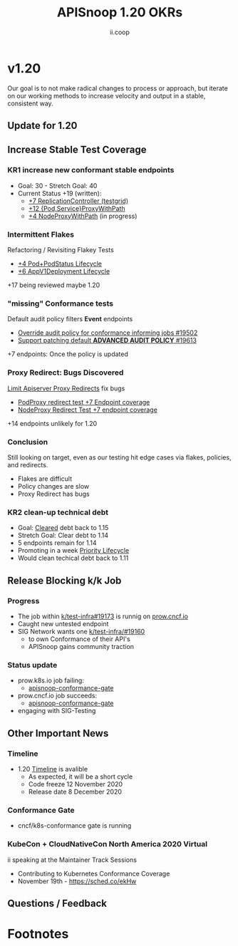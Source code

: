#+TITLE: APISnoop 1.20 OKRs
#+AUTHOR: ii.coop

* v1.20 
Our goal is to not make radical changes to process or approach, but iterate on our working methods to increase velocity and output in a stable, consistent way.
** Update for 1.20
** **Increase Stable Test Coverage**
*** **KR1 increase new conformant stable endpoints**
- Goal: 30   - Stretch Goal: 40
- Current Status +19 (written):
  - [[https://testgrid.k8s.io/google-gce#gci-gce-flaky&include-filter-by-regex=should%20test%20the%20lifecycle%20of%20a%20ReplicationController][+7 ReplicationController (testgrid)]]
  - [[https://github.com/kubernetes/kubernetes/pull/95503][+12 {Pod,Service}ProxyWithPath]]
  - [[https://github.com/kubernetes/kubernetes/issues/95524][+4 NodeProxyWithPath]] (in progress)
*** Intermittent Flakes
Refactoring / Revisiting Flakey Tests
- [[https://github.com/kubernetes/kubernetes/pull/93459][+4 Pod+PodStatus Lifecycle]]
- [[https://github.com/kubernetes/kubernetes/pull/93458][+6 AppV1Deployment Lifecycle]]
+17 being reviewed maybe 1.20
*** "missing" Conformance tests
Default audit policy filters *Event* endpoints
- [[https://github.com/kubernetes/test-infra/pull/19502][Override audit policy for conformance informing jobs #19502]]
- [[https://github.com/kubernetes/test-infra/issues/19613#issuecomment-711723310][Support patching default *ADVANCED AUDIT POLICY* #19613]]
+7 endpoints: Once the policy is updated
*** Proxy Redirect: Bugs Discovered
[[https://github.com/kubernetes/kubernetes/pull/95128][Limit Apiserver Proxy Redirects]] fix bugs
  - [[https://github.com/kubernetes/kubernetes/issues/92950][PodProxy redirect test +7 Endpoint coverage]]
  - [[https://github.com/kubernetes/kubernetes/issues/92950][NodeProxy Redirect Test +7 endpoint coverage]]
+14 endpoints unlikely for 1.20
*** Conclusion
Still looking on target, even as our testing hit edge cases via flakes,
policies, and redirects.
   - Flakes are difficult
   - Policy changes are slow
   - Proxy Redirect has bugs
*** **KR2 clean-up technical debt**
- Goal: [[https://apisnoop.cncf.io/conformance-progress#coverage-by-release][Cleared]] debt back to 1.15
- Stretch Goal: Clear debt to 1.14
- 5 endpoints remain for 1.14
- Promoting in a week [[https://github.com/kubernetes/kubernetes/pull/95340#issuecomment-708034855][Priority Lifecycle]]
- Would clean techical debt back to 1.11
** **Release Blocking k/k Job**
*** **Progress**
- The job within [[https://github.com/kubernetes/test-infra/pull/19173][k/test-infra#19173]] is runnig on [[https://prow.cncf.io/][prow.cncf.io]]
- Caught new untested endpoint
- SIG Network wants one [[https://github.com/kubernetes/test-infra/issues/19160][k/test-infra/#19160]]
  - to own Conformance of their API's
  - APISnoop gains community traction
*** **Status update**
- prow.k8s.io job failing:
  - [[https://prow.k8s.io/?job=apisnoop-conformance-gate][apisnoop-conformance-gate]]
- prow.cncf.io job succeeds:
  - [[https://prow.cncf.io/?job=apisnoop-conformance-gate][apisnoop-conformance-gate]]
- engaging with SIG-Testing
** **Other Important News**
*** **Timeline**
- 1.20 [[https://github.com/kubernetes/sig-release/tree/master/releases/release-1.20#timeline][Timeline]] is avalible
  - As expected, it will be a short cycle
  - Code freeze 12 November 2020
  - Release date 8 December 2020
*** **Conformance Gate**
- cncf/k8s-conformance gate is running
*** **KubeCon + CloudNativeCon North America 2020 Virtual**
ii speaking at the Maintainer Track Sessions
- Contributing to Kubernetes Conformance Coverage
- November 19th - https://sched.co/ekHw
** **Questions / Feedback**
* Footnotes

#+REVEAL_ROOT: https://cdnjs.cloudflare.com/ajax/libs/reveal.js/3.9.2
# #+REVEAL_TITLE_SLIDE:
#+NOREVEAL_DEFAULT_FRAG_STYLE: YY
#+NOREVEAL_EXTRA_CSS: YY
#+NOREVEAL_EXTRA_JS: YY
#+REVEAL_HLEVEL: 2
#+REVEAL_MARGIN: 0.1
#+REVEAL_WIDTH: 1000
#+REVEAL_HEIGHT: 600
#+REVEAL_MAX_SCALE: 3.5
#+REVEAL_MIN_SCALE: 0.2
#+REVEAL_PLUGINS: (markdown notes highlight multiplex)
#+REVEAL_SLIDE_NUMBER: ""
#+REVEAL_SPEED: 1
#+REVEAL_THEME: sky
#+REVEAL_THEME_OPTIONS: beige|black|blood|league|moon|night|serif|simple|sky|solarized|white
#+REVEAL_TRANS: cube
#+REVEAL_TRANS_OPTIONS: none|cube|fade|concave|convex|page|slide|zoom

#+OPTIONS: num:nil
#+OPTIONS: toc:nil
#+OPTIONS: mathjax:Y
#+OPTIONS: reveal_single_file:nil
#+OPTIONS: reveal_control:t
#+OPTIONS: reveal-progress:t
#+OPTIONS: reveal_history:nil
#+OPTIONS: reveal_center:t
#+OPTIONS: reveal_rolling_links:nil
#+OPTIONS: reveal_keyboard:t
#+OPTIONS: reveal_overview:t
